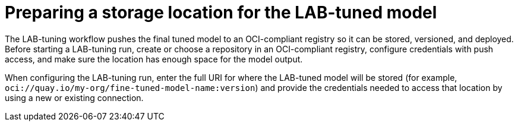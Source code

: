 :_module-type: PROCEDURE

[id="preparing-a-storage-location-for-the-lab-tuned-model_{context}"]
= Preparing a storage location for the LAB-tuned model

[role='_abstract']
The LAB-tuning workflow pushes the final tuned model to an OCI-compliant registry so it can be stored, versioned, and deployed. Before starting a LAB-tuning run, create or choose a repository in an OCI-compliant registry, configure credentials with push access, and make sure the location has enough space for the model output.

When configuring the LAB-tuning run, enter the full URI for where the LAB-tuned model will be stored (for example, `oci://quay.io/my-org/fine-tuned-model-name:version`) and provide the credentials needed to access that location by using a new or existing connection.
